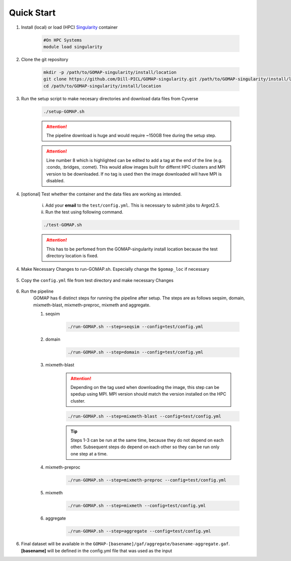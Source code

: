.. _QUICKSTART:

Quick Start
===========

1. Install (local) or load (HPC) `Singularity <http://singularity.lbl.gov>`_ container

    .. code-block:: bash
        
        #On HPC Systems
        module load singularity

2. Clone the git repository

    .. code-block:: bash

        mkdir -p /path/to/GOMAP-singularity/install/location
        git clone https://github.com/Dill-PICL/GOMAP-singularity.git /path/to/GOMAP-singularity/install/location
        cd /path/to/GOMAP-singularity/install/location
        

3. Run the setup script to make necesary directories and download data files from Cyverse

    .. code-block:: bash
        
        ./setup-GOMAP.sh

    .. attention::
        The pipeline download is huge and would require ~150GB free during the setup step.
    
    .. literalinclude:: ../setup-GOMAP.sh
        :language: bash
        :lines: 1-8
        :emphasize-lines: 8
        :linenos:

    .. attention::
        Line number 8 which is highlighted can be edited to add a tag at the end of the line (e.g. :condo, :bridges, :comet). This would allow images built for differnt HPC clusters and MPI version to be downloaded. If no tag is used then the image downloaded will have MPI is disabled.

4. [optional] Test whether the container and the data files are working as intended.

    i) Add your **email** to the ``test/config.yml``. This is necessary to submit jobs to Argot2.5.
    
    ii) Run the test using following command.

    .. code-block:: bash
        
        ./test-GOMAP.sh

    .. attention::
        This has to be perfomed from the GOMAP-singularity install location because the test directory location is fixed.

4. Make Necessary Changes to run-GOMAP.sh. Especially change the ``$gomap_loc`` if necessary
    
    .. literalinclude:: ../run-GOMAP-SINGLE.sh
        :language: bash
        :emphasize-lines: 4,5 
        :linenos:
 
5. Copy the ``config.yml`` file from test directory and make necessary Changes

    .. literalinclude:: _static/min-config.yml
        :language: yaml
        :emphasize-lines: 4,6,8,10,12,14 
        :linenos:

6. Run the pipeline
    GOMAP has 6 distinct steps for running the pipeline after setup. The steps are as follows seqsim, domain, mixmeth-blast, mixmeth-preproc, mixmeth and aggregate.
    
    1) seqsim

        .. code-block:: bash

            ./run-GOMAP.sh --step=seqsim --config=test/config.yml
        
    #) domain

        .. code-block:: bash
        
            ./run-GOMAP.sh --step=domain --config=test/config.yml

    #) mixmeth-blast 

        .. attention ::
        
            Depending on the tag used when downloading the image, this step can be spedup using MPI. MPI version should match the version installed on the HPC cluster.

        .. code-block:: bash

            ./run-GOMAP.sh --step=mixmeth-blast --config=test/config.yml
        
        .. tip::
            Steps 1-3 can be run at the same time, because they do not depend on each other. Subsequent steps do depend on each other so they can be run only one step at a time.

    #) mixmeth-preproc

        .. code-block:: bash
            
            ./run-GOMAP.sh --step=mixmeth-preproc --config=test/config.yml
    
    #) mixmeth

        .. code-block:: bash
            
            ./run-GOMAP.sh --step=mixmeth --config=test/config.yml

    #) aggregate

        .. code-block:: bash
            
            ./run-GOMAP.sh --step=aggregate --config=test/config.yml

6. Final dataset will be available in the ``GOMAP-[basename]/gaf/aggregate/basename-aggregate.gaf``. **[basename]** will be defined in the config.yml file that was used as the input